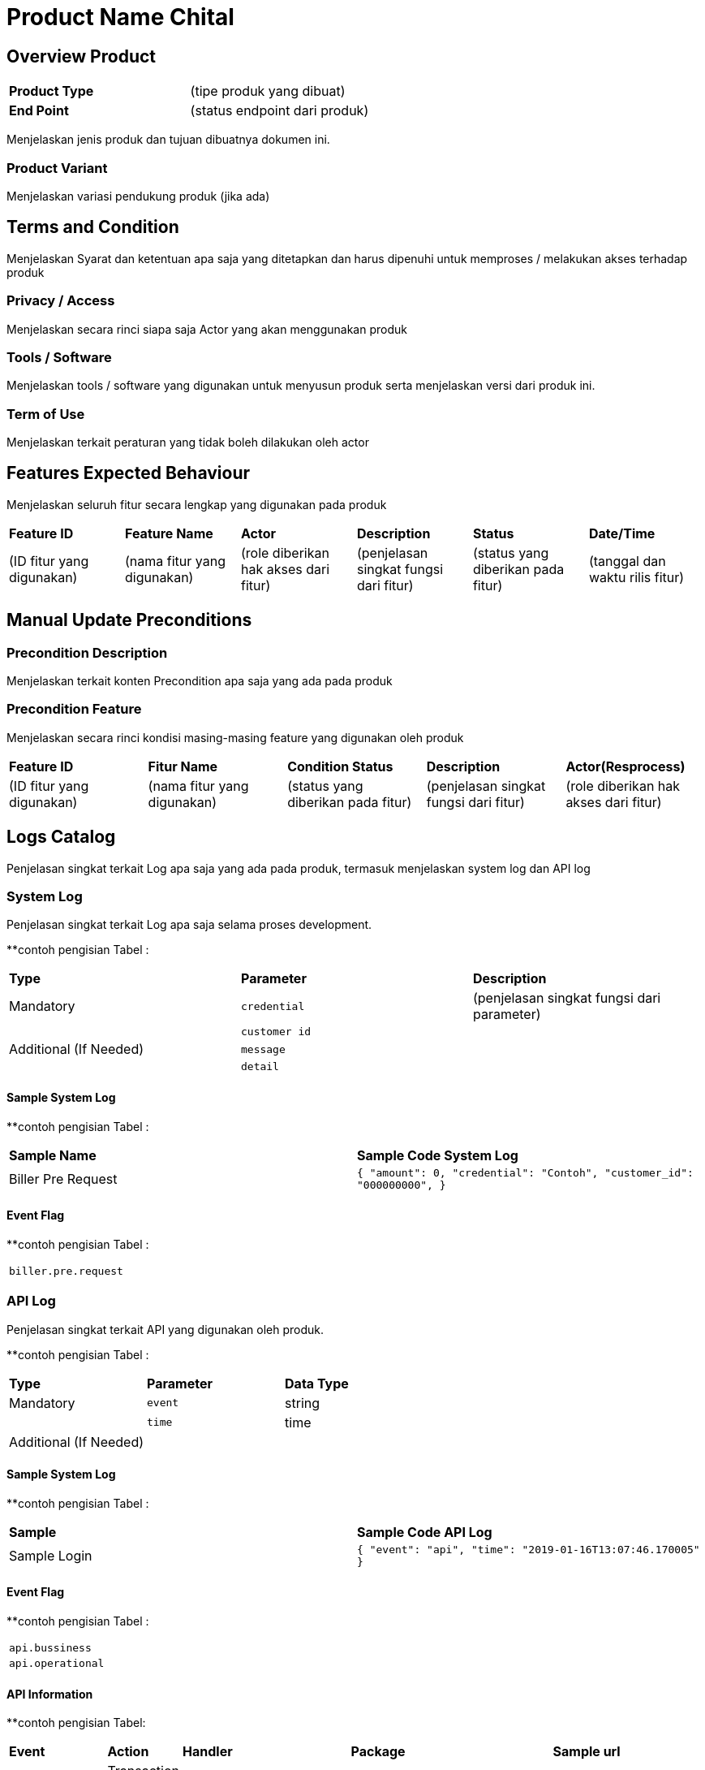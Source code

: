 = Product Name Chital

== Overview Product

|===
|*Product Type*| (tipe produk yang dibuat)
|*End Point*|(status endpoint dari produk)|
|===

Menjelaskan jenis produk dan tujuan dibuatnya dokumen ini. 

=== Product Variant 

Menjelaskan variasi pendukung produk (jika ada)

== Terms and Condition
Menjelaskan Syarat dan ketentuan apa saja yang ditetapkan dan harus dipenuhi untuk memproses / melakukan akses terhadap produk

=== Privacy / Access
Menjelaskan secara rinci siapa saja Actor  yang akan menggunakan produk

=== Tools / Software
Menjelaskan tools / software yang digunakan untuk menyusun produk serta menjelaskan versi dari produk ini.

=== Term of Use
Menjelaskan terkait peraturan yang tidak boleh dilakukan oleh actor


== Features Expected Behaviour
Menjelaskan seluruh fitur secara lengkap yang digunakan pada produk

|===
|*Feature ID*|*Feature Name*| *Actor* | *Description* |*Status* |*Date/Time*
|(ID fitur yang digunakan)|(nama fitur yang digunakan)|(role diberikan hak akses dari fitur)|(penjelasan singkat fungsi dari fitur)|(status yang diberikan pada fitur)|(tanggal dan waktu rilis fitur)|
|===

== Manual Update Preconditions

=== Precondition Description
Menjelaskan terkait konten Precondition apa saja yang ada pada produk

=== Precondition Feature
Menjelaskan secara rinci kondisi masing-masing feature yang digunakan oleh produk

|===
|*Feature ID*|*Fitur Name*|*Condition Status*|*Description* |*Actor(Resprocess)*
|(ID fitur yang digunakan)|(nama fitur yang digunakan)|(status yang diberikan pada fitur)|(penjelasan singkat fungsi dari fitur)|(role diberikan hak akses dari fitur)|
|===

== Logs Catalog

Penjelasan singkat terkait Log apa saja yang ada pada produk, termasuk menjelaskan system log dan API log

=== System Log

Penjelasan singkat terkait Log apa saja selama proses development.

**contoh pengisian Tabel :

|===
| *Type* | *Parameter* |*Description*
|Mandatory|`credential`|(penjelasan singkat fungsi dari parameter)
| |`customer id`| 
|Additional (If Needed)|`message`|
| |`detail`|
|===


==== Sample System Log

**contoh pengisian Tabel :

|===
|*Sample Name*|*Sample Code System Log*
|Biller Pre Request|
``
{
"amount": 0,
"credential": "Contoh",
"customer_id": "000000000",
}``|
...
|===

==== Event Flag

**contoh pengisian Tabel :

|===
|`biller.pre.request`
|===


=== API Log

Penjelasan singkat terkait API yang digunakan oleh produk.

**contoh pengisian Tabel :

|===
| *Type* | *Parameter* |*Data Type*
|Mandatory|`event`|string
| |`time`|time
|Additional (If Needed)| |
|===

==== Sample System Log

**contoh pengisian Tabel :

|===
| *Sample* |*Sample Code API Log*
|Sample Login|
``{
"event": "api",
"time": "2019-01-16T13:07:46.170005"
}``
|===

==== Event Flag

**contoh pengisian Tabel :

|===
|`api.bussiness`
|`api.operational`
|===

==== API Information

**contoh pengisian Tabel:

|===
| *Event* | *Action* | *Handler* | *Package* | *Sample url* 
|`api.bussiness`|Transaction 1|`CreateTransactionReference`|system/modules/bridging/action|/api/transaction/mobile.json
| |Transaction 2|`CreateTransaction`|system/modules/kraken/action|/api/v3/transaction/mobile
|`api.operational`|User login|`LoginUser`|system/controllers|/login
| |Add user|`AddUser`|system/controllers|/user|
|===

==== Other

Jika terdapat keterangan tambahan yang tidak termasuk pada point system log dan API log.

== Test Scenario

Pada tahap ini QE berperan dalam melakukan dokumentasi dari tiap proses Test Scenario yang dijalankan

|===
| *Document Title* | *Description*
|<<01-product-name-chital/0001-testcase-productname-chital.adoc#, [0001] Test Case Chital >> |Template
|[0002] Test Case|
||
||
||
|||
|===
